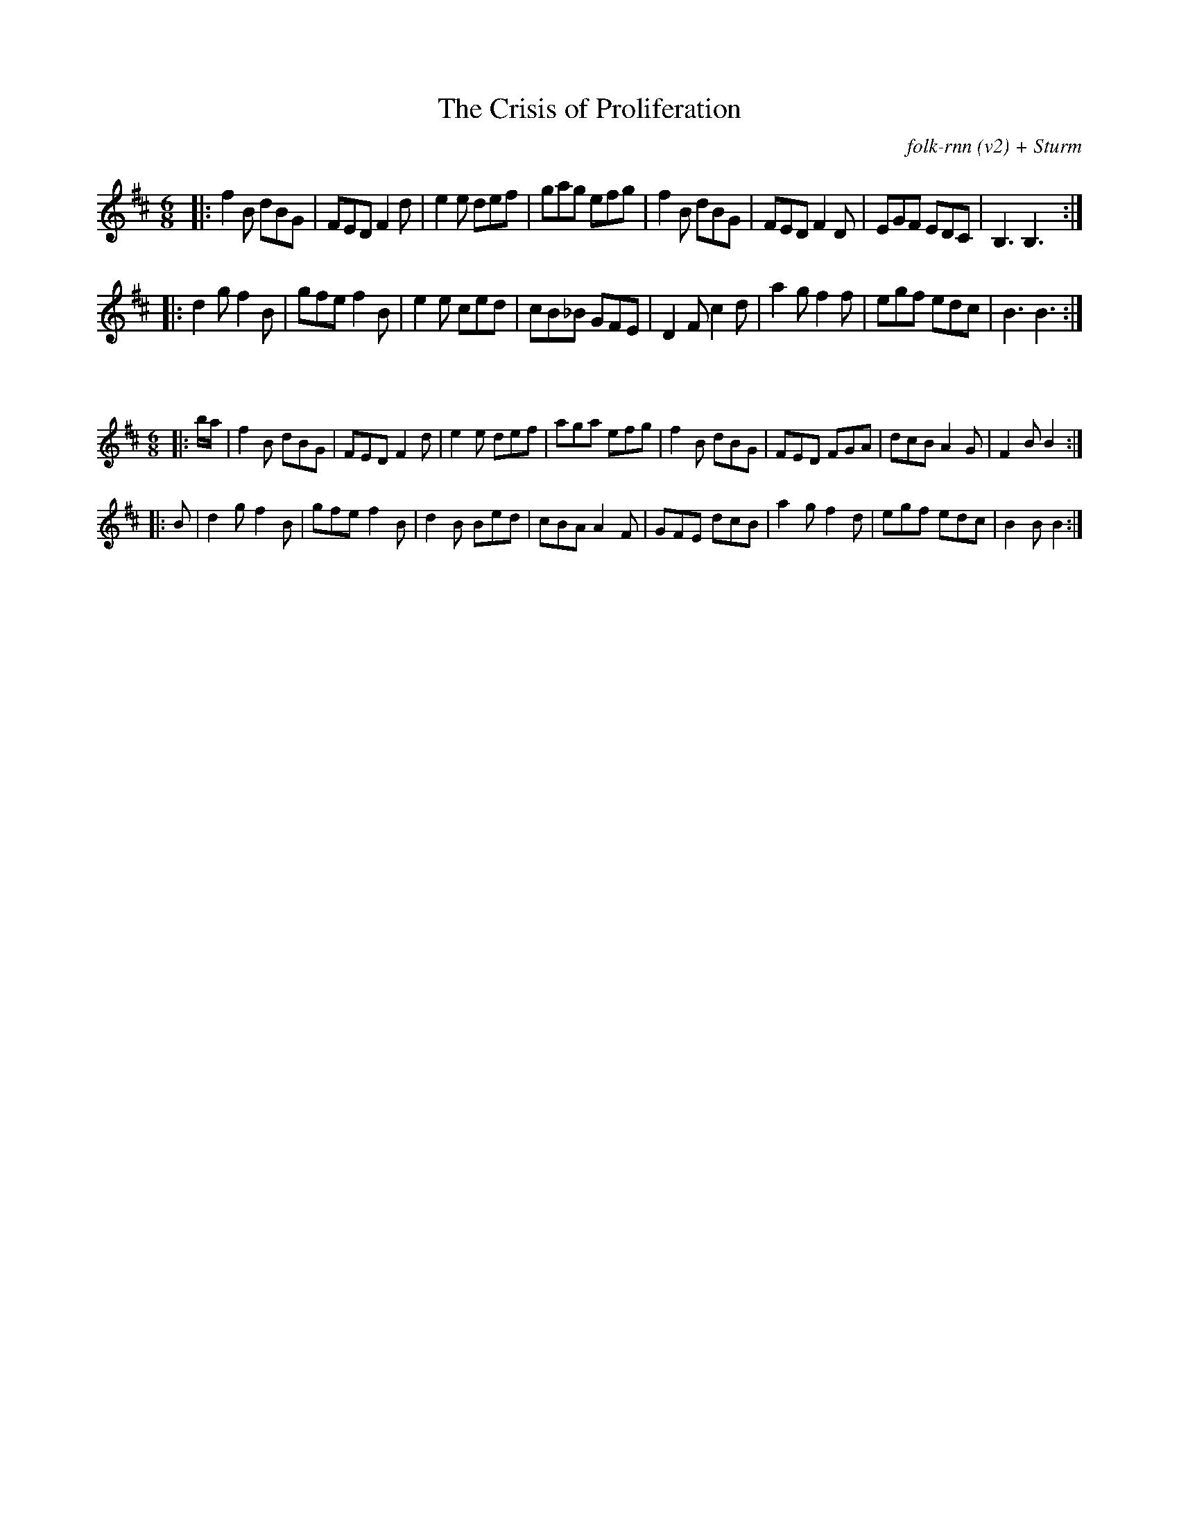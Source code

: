 X:34
T:The Crisis of Proliferation
C:folk-rnn (v2) + Sturm
M:6/8
K:Bmin
|:f2B dBG|FED F2d|e2e def|gag efg|f2B dBG|FED F2D|EGF EDC|B,3 B,3:|
|:d2gf2B|gfe f2B|e2e ced|cB_B GFE|D2F c2d|a2g f2f|egf edc|B3 B3:|

X:35
%%scale 0.6
M:6/8
K:Bmin
|:b/2a/2|f2B dBG|FED F2d|e2e def|aga efg|f2B dBG|FED FGA|dcB A2G|F2BB2:|
|:B|d2gf2B|gfe f2B|d2B Bed|cBAA2F|GFE dcB|a2g f2d|egf edc|B2BB2:|